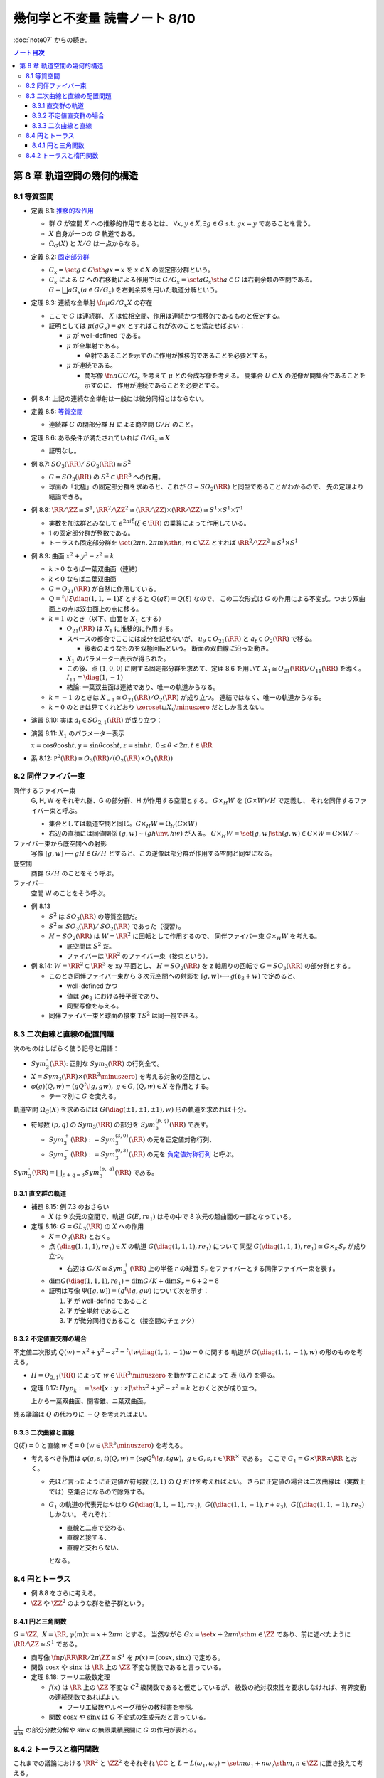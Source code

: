 ======================================================================
幾何学と不変量 読書ノート 8/10
======================================================================

:doc:`note07` からの続き。

.. contents:: ノート目次

第 8 章 軌道空間の幾何的構造
======================================================================

8.1 等質空間
----------------------------------------------------------------------
* 定義 8.1: `推移的な作用 <http://mathworld.wolfram.com/TransitiveGroupAction.html>`__

  * 群 :math:`G` が空間 :math:`X` への推移的作用であるとは、
    :math:`\forall x, y \in X, \exists g \in G \text{ s.t. } gx = y` であることを言う。
  * :math:`X` 自身が一つの :math:`G` 軌道である。
  * :math:`\Omega_{G}(X)` と :math:`X/G` は一点からなる。

* 定義 8.2: `固定部分群 <http://mathworld.wolfram.com/IsotropyGroup.html>`__

  * :math:`G_x = \set{g \in G \sth gx = x}` を :math:`x \in X` の固定部分群という。
  * :math:`G_x` による :math:`G` への右移動による作用では
    :math:`G/G_x = \set{aG_x \sth a \in G}` は右剰余類の空間である。
    :math:`G = \bigsqcup aG_x (a \in G/G_x)` を右剰余類を用いた軌道分解という。

* 定理 8.3: 連続な全単射 :math:`\fn{\mu}{G/G_x}X` の存在

  * ここで :math:`G` は連続群、
    :math:`X` は位相空間、作用は連続かつ推移的であるものと仮定する。

  * 証明としては :math:`\mu(gG_x) = gx` とすればこれが次のことを満たせばよい：

    * :math:`\mu` が well-defined である。
    * :math:`\mu` が全単射である。

      * 全射であることを示すのに作用が推移的であることを必要とする。

    * :math:`\mu` が連続である。

      * 商写像 :math:`\fn{\pi}{G}G/G_x` を考えて :math:`\mu` との合成写像を考える。
        開集合 :math:`U \subset X` の逆像が開集合であることを示すのに、
        作用が連続であることを必要とする。

* 例 8.4: 上記の連続な全単射は一般には微分同相とはならない。

* 定義 8.5: `等質空間 <http://mathworld.wolfram.com/HomogeneousSpace.html>`__

  * 連続群 :math:`G` の閉部分群 :math:`H` による商空間 :math:`G/H` のこと。

* 定理 8.6: ある条件が満たされていれば :math:`G/G_x \cong X`

  * 証明なし。

* 例 8.7: :math:`\mathit{SO}_3(\RR) / \mathit{SO}_2(\RR) \cong S^2`

  * :math:`G = \mathit{SO}_3(\RR)` の :math:`S^2 \subset \RR^3` への作用。
  * 球面の「北極」の固定部分群を求めると、これが :math:`G = \mathit{SO}_2(\RR)` と同型であることがわかるので、
    先の定理より結論できる。

* 例 8.8: :math:`\RR/\ZZ \cong S^1`,
  :math:`\RR^2/\ZZ^2 \cong (\RR/\ZZ) \times (\RR/\ZZ) \cong S^1 \times S^1 \times T^1`

  * 実数を加法群とみなして :math:`e^{2 \pi i \xi} (\xi \in \RR)` の乗算によって作用している。
  * 1 の固定部分群が整数である。
  * トーラスも固定部分群を :math:`\set{(2 \pi n, 2 \pi m) \sth n, m \in \ZZ}` とすれば
    :math:`\RR^2/\ZZ^2 \cong S^1 \times S^1`

* 例 8.9: 曲面 :math:`x^2 + y^2 - z^2 = k`

  * :math:`k > 0` ならば一葉双曲面（連結）
  * :math:`k < 0` ならばニ葉双曲面
  * :math:`G = O_{21}(\RR)` が自然に作用している。
  * :math:`Q = {}^t\!\xi \diag(1, 1, -1) \xi` とすると :math:`Q(g \xi) = Q(\xi)` なので、
    この二次形式は :math:`G` の作用による不変式。つまり双曲面上の点は双曲面上の点に移る。

  * :math:`k = 1` のとき（以下、曲面を :math:`X_1` とする）

    * :math:`O_{21}(\RR)` は :math:`X_1` に推移的に作用する。
    * スペースの都合でここには成分を記せないが、
      :math:`u_{\theta} \in O_{21}(\RR)` と :math:`a_t \in O_{2}(\RR)` で移る。

      * 後者のようなものを双極回転という。
        断面の双曲線に沿った動き。

    * :math:`X_1` のパラメーター表示が得られた。
    * この後、点 :math:`(1, 0, 0)` に関する固定部分群を求めて、定理 8.6 を用いて
      :math:`X_1 \cong O_{21}(\RR) / O_{11}(\RR)` を導く。
      :math:`I_{11} = \diag(1, -1)`

    * 結論: 一葉双曲面は連結であり、唯一の軌道からなる。

  * :math:`k = -1` のときは :math:`X_{-1} \cong O_{21}(\RR) / O_2(\RR)` が成り立つ。
    連結ではなく、唯一の軌道からなる。

  * :math:`k = 0` のときは見てくれどおり
    :math:`\zeroset \sqcup X_0 \minuszero` だとしか言えない。

* 演習 8.10: 実は :math:`a_t \in SO_{2,1}(\RR)` が成り立つ：

  .. math::
     :nowrap:

     \begin{align*}
     a_t =
     \begin{pmatrix}
     \cosh t & 0 & \sinh t\\
     0 & 1 & 0\\
     \sinh t & 0 & \cosh t
     \end{pmatrix}
     \in O_{2,1}(\RR).
     \end{align*}

* 演習 8.11: :math:`X_1` のパラメーター表示

  :math:`x = \cos \theta \cosh t, y = \sin \theta \cosh t, z = \sinh t,\ 0 \le \theta < 2\pi, t \in \RR`

* 系 8.12: :math:`\mathbb P^2(\RR) \cong O_3(\RR)/(O_2(\RR) \times O_1(\RR))`

8.2 同伴ファイバー束
----------------------------------------------------------------------
同伴するファイバー束
  G, H, W をそれぞれ群、G の部分群、H が作用する空間とする。
  :math:`G \times_{H} W` を :math:`(G \times W) / H` で定義し、
  それを同伴するファイバー束と呼ぶ。

  * 集合としては軌道空間と同じ。:math:`G \times_{H} W = \Omega_{H}(G \times W)`
  * 右辺の直積には同値関係 :math:`(g, w) \sim (gh\inv, hw)` が入る。
    :math:`G \times_{H} W = \set{[g, w] \sth (g, w) \in G \times W} = G \times W / \sim`

ファイバー束から底空間への射影
  写像 :math:`[g, w] \longmapsto gH \in G/H` とすると、この逆像は部分群が作用する空間と同型になる。

底空間
  商群 :math:`G/H` のことをそう呼ぶ。

ファイバー
  空間 W のことをそう呼ぶ。

* 例 8.13

  * :math:`S^2` は :math:`\mathit{SO}_3(\RR)` の等質空間だ。
  * :math:`S^2 \cong \mathit{SO}_3(\RR)/\mathit{SO}_2(\RR)` であった（復習）。
  * :math:`H = \mathit{SO}_2(\RR)` は :math:`W = \RR^2` に回転として作用するので、
    同伴ファイバー束 :math:`G \times_{H} W` を考える。

    * 底空間は :math:`S^2` だ。
    * ファイバーは :math:`\RR^2` のファイバー束（接束という）。

* 例 8.14: :math:`W = \RR^2 \subset \RR^3` を xy 平面とし、
  :math:`H = \mathit{SO}_2(\RR)` を z 軸周りの回転で :math:`G = \mathit{SO}_3(\RR)` の部分群とする。

  * このとき同伴ファイバー束から 3 次元空間への射影を
    :math:`[g, w] \longmapsto g(\mathbf{e}_3 + w)` で定めると、

    * well-defined かつ
    * 値は :math:`g\mathbf{e}_3` における接平面であり、
    * 同型写像を与える。

  * 同伴ファイバー束と球面の接束 :math:`TS^2` は同一視できる。

8.3 二次曲線と直線の配置問題
----------------------------------------------------------------------
次のものはしばらく使う記号と用語：

* :math:`Sym_3^\circ (\RR)`: 正則な :math:`Sym_3(\RR)` の行列全て。
* :math:`X = Sym_3(\RR) \times (\RR^3 \minuszero)` を考える対象の空間とし、
* :math:`\varphi(g)(Q, w) = (gQ{}^t\!g, gw),\ g \in G, (Q, w) \in X` を作用とする。

  * テーマ別に :math:`G` を変える。

軌道空間 :math:`\Omega_G(X)` を求めるには :math:`G(\diag(\pm 1, \pm 1, \pm 1), w)` 形の軌道を求めれば十分。

* 符号数 :math:`(p, q)` の :math:`Sym_3(\RR)` の部分を :math:`Sym_3^{(p, q)}(\RR)` で表す。

  * :math:`Sym_3^+(\RR) := Sym_3^{(3, 0)}(\RR)` の元を正定値対称行列、
  * :math:`Sym_3^-(\RR) := Sym_3^{(0, 3)}(\RR)` の元を
    `負定値対称行列 <http://mathworld.wolfram.com/NegativeDefiniteMatrix.html>`__ と呼ぶ。

:math:`\displaystyle Sym_3^\circ (\RR) = \bigsqcup_{p + q = 3} Sym_3^{(p,\ q)}(\RR)` である。

8.3.1 直交群の軌道
~~~~~~~~~~~~~~~~~~~~~~~~~~~~~~~~~~~~~~~~~~~~~~~~~~~~~~~~~~~~~~~~~~~~~~
* 補題 8.15: 例 7.3 のおさらい

  * :math:`X` は 9 次元の空間で、軌道 :math:`G(E, re_1)` はその中で 8 次元の超曲面の一部となっている。

* 定理 8.16: :math:`G = GL_3(\RR)` の :math:`X` への作用

  * :math:`K = O_3(\RR)` とおく。

  * 点 :math:`(\diag(1, 1, 1), re_1) \in X` の軌道 :math:`G(\diag(1, 1, 1), re_1)` について
    同型 :math:`G(\diag(1, 1, 1), re_1) \cong G \times_K S_r` が成り立つ。

    * 右辺は :math:`G/K \cong Sym_3^+(\RR)` 上の半径 :math:`r` の球面
      :math:`S_r` をファイバーとする同伴ファイバー束を表す。

  * :math:`\dim G(\diag(1, 1, 1), re_1) = \dim G/K + \dim S_r = 6 + 2 = 8`
  * 証明は写像 :math:`\Psi([g, w]) = (g{}^t\!g, gw)` について次を示す：

    #. :math:`\Psi` が well-defind であること
    #. :math:`\Psi` が全単射であること
    #. :math:`\Psi` が微分同相であること（接空間のチェック）

8.3.2 不定値直交群の場合
~~~~~~~~~~~~~~~~~~~~~~~~~~~~~~~~~~~~~~~~~~~~~~~~~~~~~~~~~~~~~~~~~~~~~~
不定値二次形式 :math:`Q(w) = x^2 + y^2 - z^2 = {}^t\!w \diag(1, 1, -1) w = 0` に関する
軌道が :math:`G(\diag(1, 1, -1), w)` の形のものを考える。

* :math:`H = O_{2, 1}(\RR)` によって :math:`w \in \RR^3 \minuszero` を動かすことによって
  表 (8.7) を得る。

* 定理 8.17: :math:`Hyp_k := \set{[x : y : z] \sth x^2 + y^2 - z^2 = k}` とおくと次が成り立つ。

  .. math::
     :nowrap:

     \begin{align*}
     G((\diag(1, 1, -1), re_1)    & \cong G \times_H Hyp_{r^2}\\
     G((\diag(1, 1, -1), r + e_3) & \cong G \times_H Hyp_0\\
     G((\diag(1, 1, -1), re_3)    & \cong G \times_H Hyp_{-r^2}
     \end{align*}

  上から一葉双曲面、開零錐、ニ葉双曲面。

残る議論は :math:`Q` の代わりに :math:`-Q` を考えればよい。

8.3.3 二次曲線と直線
~~~~~~~~~~~~~~~~~~~~~~~~~~~~~~~~~~~~~~~~~~~~~~~~~~~~~~~~~~~~~~~~~~~~~~
:math:`Q(\xi) = 0` と直線 :math:`w \cdot \xi = 0\ (w \in \RR^3 \minuszero)` を考える。

* 考えるべき作用は :math:`\varphi(g, s, t)(Q, w) = (sgQ{}^t\!g, tgw),\ g \in G, s, t \in \RR^\times` である。
  ここで :math:`G_1 = G \times \RR \times \RR` とおく。

  * 先ほど言ったように正定値か符号数 :math:`(2, 1)` の :math:`Q` だけを考えればよい。
    さらに正定値の場合は二次曲線は（実数上では）空集合になるので除外する。

  * :math:`G_1` の軌道の代表元はやはり
    :math:`G(\diag(1, 1, -1), re_1),\ G((\diag(1, 1, -1), r + e_3),\ G((\diag(1, 1, -1), re_3)` しかない。
    それぞれ：

    * 直線と二点で交わる、
    * 直線と接する、
    * 直線と交わらない、

    となる。

8.4 円とトーラス
----------------------------------------------------------------------
* 例 8.8 をさらに考える。
* :math:`\ZZ` や :math:`\ZZ^2` のような群を格子群という。

8.4.1 円と三角関数
~~~~~~~~~~~~~~~~~~~~~~~~~~~~~~~~~~~~~~~~~~~~~~~~~~~~~~~~~~~~~~~~~~~~~~
:math:`G = \ZZ,\ X = \RR, \varphi(m)x = x + 2\pi m` とする。
当然ながら :math:`Gx = \set{x + 2\pi m \sth m \in \ZZ}` であり、前に述べたように :math:`\RR/\ZZ \cong S^1` である。

* 商写像 :math:`\fn{p}{\RR}\RR/2\pi \ZZ \cong S^1` を :math:`p(x) = (\cos x, \sin x)` で定める。
* 関数 :math:`\cos x` や :math:`\sin x` は :math:`\RR` 上の :math:`\ZZ` 不変な関数であると言っている。

* 定理 8.18: フーリエ級数定理

  * :math:`f(x)` は :math:`\RR` 上の :math:`\ZZ` 不変な :math:`C^2` 級関数であると仮定しているが、
    級数の絶対収束性を要求しなければ、有界変動の連続関数であればよい。

    * フーリエ級数やルベーグ積分の教科書を参照。

  * 関数 :math:`\cos x` や :math:`\sin x` は :math:`G` 不変式の生成元だと言っている。

:math:`\displaystyle \frac{1}{\sin x}` の部分分数分解や :math:`\sin x` の無限乗積展開に :math:`G` の作用が表れる。

8.4.2 トーラスと楕円関数
----------------------------------------------------------------------
これまでの議論における :math:`\RR^2` と :math:`\ZZ^2` をそれぞれ
:math:`\CC` と :math:`L = L(\omega_1, \omega_2) = \set{m\omega_1 + n\omega_2 \sth m, n \in \ZZ}` に置き換えて考える。

ただし :math:`\displaystyle \frac{\omega_1}{\omega_2} \notin \RR,\ \frac{\omega_1}{\omega_2} \in \mathfrak H` となるように複素数二つを取る。

* :math:`(L, +)` は群であり、加法群 :math:`\ZZ` と同型。
* :math:`(L, +) \subset (\CC, +)` は部分群。
* :math:`T = T(\omega_1, \omega_2) = \CC/L` は

  * 位相空間としてはトーラスであり、
  * 加法群であり、
  * 複素多様体である。

* トーラスは楕円曲線と同型である。これを示すのに複素平面上で :math:`L` 不変な関数を構成したい。
  `次の関数 <http://mathworld.wolfram.com/WeierstrassEllipticFunction.html>`__ について考察する：

  .. math::
     :nowrap:

     \begin{align*}
     \wp(z) = \frac{1}{z^2} + \sum_{\omega \in L \minuszero}\left(\frac{1}{(z + \omega)^2} - \frac{1}{\omega^2}\right).
     \end{align*}

  これは :math:`z \notin L` において絶対広義一様収束する。

* 定理 8.19: 関数 :math:`\wp` の性質

  * :math:`\wp` は :math:`\CC` 上の :math:`L` 不変な有理型関数である。
  * 極は :math:`L` にあって、
  * どの極も 2 位である。

  証明としては、単に与式を微分すればよい。絶対収束性から項別微分できて

  .. math::
     :nowrap:

     \begin{align*}
     \wp'(z) = -2 \sum_{\omega \in L}\frac{1}{(z + \omega)^3}.
     \end{align*}

  * まずは :math:`z = 0` が 2 位の極であることがわかる。
  * :math:`\wp'(z + \omega) = \wp'(\omega)\quad(\omega \in L)` により
    :math:`\wp(z + \omega) - \wp(z)` が定数であることが言える。

* 補題 8.20: 関数 :math:`\wp` は偶関数

  * :math:`-L = L` が効く。
    :math:`\wp(z + \omega_1) = \wp(z + \omega_2) = \wp(z)` が言える。
    :math:`\omega_1, \omega_2` が :math:`L` の生成元であるので :math:`\forall \omega \in L,\ \wp(z + \omega) = \wp(z).`

  * 先ほど :math:`z = 0` が 2 位の極であることがわかったので、これを :math:`L` で写した
    :math:`\forall \omega \in L` も同様。

  * 導関数 :math:`\wp'(z)` も :math:`L` 不変な有理型関数である。

* 定理 8.21

  .. math::
     :nowrap:

     \begin{gather*}
     \wp'(z)^2 = 4 \wp(z)^3 - g_2 \wp(z) - g_3,\quad
         g_2 = 60\!\sum_{\omega \in L \minuszero} \omega^{-4},\ 
         g_3 = 140\!\sum_{\omega \in L \minuszero} \omega^{-6}.
     \end{gather*}

  証明はテイラー展開を考える。
  左辺マイナス右辺を評価すると、:math:`L` 不変性と全平面で有界であることからこれが定数となることが言える。
  原点に注目すると左辺マイナス右辺はゼロであることが結論できる。

写像 :math:`\fn{R}{\CC}\CC^2` を :math:`R(z) = (\wp(z), \wp'(z))` で定義すると、
これは :math:`L` 不変ではあるのだが、:math:`\wp` の極が :math:`\infty` となる問題があるのでそのままでは使えない。
代わりに写像 :math:`\fn{E}{\CC \setminus L}\mathbb P^2(\CC)`, :math:`E(z) = [\wp(z), \wp'(z), 1]` を考える。

* :math:`E(z) = [z^3 \wp(z), z^3\wp'(z), z^3] \to [0 : -2 : 0] = [0 : 1 : 0] (z \to 0)` ゆえ（各成分を定数倍した）、
  :math:`E(0) = [0 : 1 : 0]` と定義する。

* これで商写像 :math:`\fn{E}{\CC / L}\overset{\sim}{\mathscr C} (zy^2 = 4x^3 - g_2xz^2 - g_3z^3)` が定義できた。

  * この :math:`z = 1` における曲線を `楕円曲線 <http://mathworld.wolfram.com/EllipticCurve.html>`__ と言う。

* 定理 8.22: :math:`\overset{\sim}{\mathscr C} \cong \CC/L`, 楕円曲線は群である、等々。
* 演習 8.23: 積分

  * :math:`f(z)` を :math:`L` 不変な有理型関数、
  * :math:`\omega_1, \omega_2` が生成する平行四辺形の周を
    :math:`\eps` だけずらした閉曲線を :math:`C_\eps`

  とする。このとき :math:`C_\eps` が :math:`f(z)` の極を含まなければ、
  この閉曲線に沿った関数の積分値はゼロとなる。

* 演習 8.24: 同じ状況で、閉曲線が囲む領域内で :math:`f(z) = c` となる点の個数は位数分の重複を込めて
  領域内の極の個数と等しい。

  * 閉曲線上では :math:`f(z) \ne c` を仮定する。
  * 偏角の原理を用いる。

* 演習 8.25: 分離

  * :math:`(\wp(z), \wp'(z))` は上記閉曲線内部の点をすべて分離する。すなわち商写像は一対一である。

* 演習 8.26: `リーマン球面 <http://mathworld.wolfram.com/RiemannSphere.html>`__

  * :math:`\sqrt{4z^3 - g_2z - g_3}` はリーマン球面上で 4 つの分岐点があり、
    `リーマン面 <http://mathworld.wolfram.com/RiemannSurface.html>`__ はトーラスになる。

* 演習 8.27: 楕円積分

  * 有理関数 :math:`R(x, y)` について積分 :math:`\displaystyle \int R(x, \sqrt{4x^3 - g_2x - g_3})\,\dd{x}` は
    置換積分法により :math:`\displaystyle \int R(\wp(z), \wp'(z))\wp'(z)\,\dz` である。

  * 楕円関数の逆関数 :math:`\displaystyle \wp\inv(z) = \int \frac{\dx}{\sqrt{4x^3 - g_2x - g_3}}` を楕円積分という。

----

:doc:`note09` へ。
